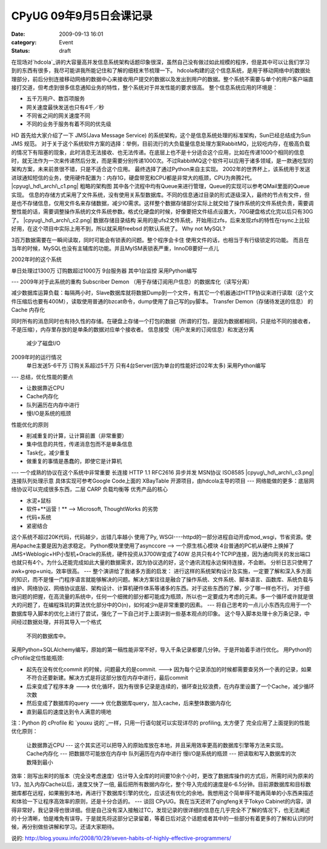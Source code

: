 CPyUG 09年9月5日会课记录
#################
:date: 2009-09-13 16:01
:category: Event
:status: draft

在现场对`hdcola`_讲的大容量高并发信息系统架构话题印象很深，虽然自己没有做过如此规模的程序，但是其中可以让我们学习到的东西有很多，我尽可能讲我所能记住和了解的细枝末节梳理一下。
hdcola构建的这个信息系统，是用于移动网络中的数据处理部分，前后分别连接移动网络的数据中心来接收用户提交的数据以及发出到用户的数据。整个系统不需要与单个的用户客户端直接打交道，但考虑到很多信息通知业务的特性，整个系统对于并发性能的要求很高。
整个信息系统应用的环境是：

-  五千万用户、数百项服务
-  网关速度最快发送也只有4千／秒
-  不同省之间的网关速度不同
-  不同的业务于服务有着不同的优先级

HD 首先给大家介绍了一下 JMS(Java Message Service)
的系统架构，这个是信息系统处理的标准架构，Sun已经总结成为Sun JMS 规范。
对于关于这个系统软件方案的选择：举例，目前流行的大负载量信息处理方案RabbitMQ，比较吃内存，在极高负载的情况下有阻塞的现象，此时消息无法接收、也无法传递。在底层上也不是十分适合这个应用，比如在传递1000个相同的信息时，就无法作为一次来传递然后分发，而是需要分别传递1000次。不过RabbitMQ这个软件可以应用于诸多领域，是一款通吃型的架构方案，未来前景很不错，只是不适合这个应用。
最终选择了通过Python来自主实现。
2002年的世界杯上，该系统用于发送进球通知短信的业务，使用硬件配置为：内存1G，硬盘带宽和CPU都是非常大的瓶颈，CPU为奔腾2代。
|cpyug\_hd\_archi\_c1.png|
粗略的架构图
其中各个流程中均有Queue来进行管理，Queue的实现可以参考QMail里面的Queue实现。
信息的存储方式采用了文件系统，没有使用关系型数据库。不同的信息通过目录的形式逐级深入，最终的节点有文件，但是也不存储信息，仅用文件名来存储数据，减少IO需求。这样整个数据存储部分实际上就交给了操作系统的文件系统负责，需要调整性能的话，需要调整操作系统的文件系统参数。格式化硬盘的时候，好像要把文件结点设置大，70G硬盘格式化完以后只有30G了。
|cpyug\_hd\_archi\_c2.png|
数据存储目录结构
采用的是ufs2文件系统，开始用过zfs，后来发现zfs的特性在rsync上比较好用，在这个项目中实际上用不到，所以就采用freebsd
的默认系统了。
Why not MySQL?

3百万数据需要在一瞬间读取，同时可能会有锁表的问题。整个程序会卡住
使用文件的话，也相当于有行级锁定的功能。
而且在当年的时候，MySQL也没有主辅库的功能。并且MyISM表锁表严重，InnoDB要好一点儿

2002年时的这个系统

单日处理过1300万
订购数超过1000万
9台服务器 其中1台监控
采用Python编写

---
2009年对于此系统的重构
Subscriber Demon （用于存储订阅用户信息）的数据库化（读写分离）

减少数据库运算负载：每隔两小时，Slave数据库就将数据Dump到一个文件，有其它一个机器通过HTTP协议来进行读取（这个文件压缩后也要有400M），读取使用普通的bzcat命令，dump使用了自己写的py脚本。
Transfer Demon（存储待发送的信息） 的 Cache 内存化

同时所有的消息同时也有持久性的存储。在硬盘上存储一个打包的数据（所谓的打包，是因为数据都相同，只是给不同的接收者，不是压缩），内存里存放的是单条的数据对应单个接收者。
信息接受（用户发来的订阅信息）和发送分离
 减少了磁盘I/O
2009年时的运行情况
 单日发送5-6千万
 订购关系超过5千万
 只有4台Server(因为单台的性能好过02年太多)
 采用Python编写
---
总结，优化性能的要点

-  让数据靠近CPU
-  Cache内存化
-  队列遍历在内存中进行
-  慢I/O是系统的瓶颈

性能优化的原则

-  削减重复的计算，让计算前置（非常重要）
-  集中信息的共性，传递消息包而不是单条信息
-  Task化，减少重复
-  做重复的事情是愚蠢的，即使它是计算机

---
一个成熟的协议在这个系统中非常重要
长连接 HTTP 1.1 RFC2616
异步并发 MSN协议 ISO8585
|cpyug\_hd\_archi\_c3.png|
连接队列处理示意
具体实现可参考Google Code上面的 XBayTable 开源项目，由hdcola主导的项目
---
网络能做的更多：底层网络协议可以完成很多东西，二层 CARP 负载均衡等
优秀产品的核心

-  水泥+鼠标
-  软件+**运营！** --> Microsoft, ThoughtWorks 的劣势
-  代码+系统
-  紧密结合

这个系统不超过20K代码，代码越少，出错几率越小
使用了Py, WSGI----httpd的一部分进程自动开成mod\_wsgi，节省资源。使用Apache主要是因为追求稳定。
Python模块里使用了asynccore --> 一个原生核心模块
4台普通的PC机从硬件上换掉了JMS+Weblogic+HP小型机+Oracle的系统，硬件投资从3700W变成了40W
总共只有4个TCPIP连接，因为通向网关的发出端口也就只有4个。为什么还能完成如此大量的数据需求，因为协议选的好，这个通讯流程永远保持连接，不会断。
分析日志只使用了awk+grep+uniq，效率很高。
---
整个演讲给了我诸多方面的启发：
进行这样的系统架构设计及实施，一定要了解和深入多方面的知识，而不是懂一门程序语言就能够解决的问题。解决方案往往是融合了操作系统、文件系统、脚本语言、函数库、系统负载与维护、网络协议、网络协议底层、架构设计、计算机硬件体系等诸多的东西。对于这些东西的了解，少了哪一样也不行。
对于细致问题的把握，在高流量的系统中，任何一个细微的部分都可能成为瓶颈，所以也一定要成为考虑的元素。多一个循环或许就是很大的问题了，在编程珠玑的算法优化部分中的O(n)，如何减少n是非常重要的因素。
---
将自己思考的一点儿小东西先应用于一个数据库导入脚本的优化上进行了尝试，强化了一下自己对于上面讲到一些基本观点的印象。
这个导入脚本处理十余万条记录，中间经过数据处理，并将其导入一个格式
 不同的数据库中。
采用Python+SQLAlchemy编写，原始的第一稿性能非常不好，导入千条记录都要几分钟。于是开始着手进行优化。
用Python的cProfile定位性能瓶颈:

-  起先在没有优化commit 的时候，问题最大的是commit. --->
   因为每个记录添加的时候都需要查另外一个表的记录，如果不符合还要新建。解决方式是将这部分放在内存中进行，最后commit
-  后来变成了程序本身 ---> 优化循环，因为有很多记录是连续的，循环查比较浪费，在内存里设置了一个Cache，减少循环次数
-  然后变成了数据库的query ---> 优化数据库query，加入cache，后来整体数据内存化
-  直到最后的速度达到令人满意的境地

注：Python 的 cProfile 和 `youxu 说的`_一样，只用一行语句就可以实现详尽的 profiling, 太方便了
完全应用了上面提到的性能优化原则：
 让数据靠近CPU --- 这个其实还可以把导入的原始库放在本地，并且采用效率更高的数据库引擎等方法来实现。
 Cache内存化 --- 把数据尽可能放在内存中
 队列遍历在内存中进行
 慢I/O是系统的瓶颈 --- 把读取和写入数据库的次数降到最小
效率：刚写出来时的版本（完全没考虑速度）估计导入全库的时间要10余个小时，更改了数据库操作的方式后，所需时间为原来的1/3，加入内存Cache以后，速度又快了一倍,
最后把所有数据内存化，整个导入完成的速度是6-6.5分钟。目前源数据库和目标数据库都在远程，如果搬到本地，再进行下数据库引擎的优化，应该还有优化的余地。我想用这个简单得不能再简单的小东西来描述和体验一下让程序高效率的原则，还是十分合适的。
---
谈回 CPyUG。我在当天还听了qingfeng关于Tokyo
Cabinet的内容，讲得非常好，我记录得也很详细。但是自己没有深入接触过TC，发现记录的很详细的信息在几乎完全不了解的情况下，也无法阐述的十分清晰，怕是难免有误导。于是就先将这部分记录留着，等着日后对这个话题或者其中的一些部分有着更多的了解和认识的时候，再分别做些讲解和学习。还请大家期待。

.. _hdcola: http://blog.opensource.org.cn/hdcola/
.. _youxu
说的: http://blog.youxu.info/2008/10/29/seven-habits-of-highly-effective-programmers/

.. |cpyug\_hd\_archi\_c1.png| image:: http://cnborn.net/blog/images/cpyug_hd_archi_c1.png
.. |cpyug\_hd\_archi\_c2.png| image:: http://cnborn.net/blog/images/cpyug_hd_archi_c2.png
.. |cpyug\_hd\_archi\_c3.png| image:: http://cnborn.net/blog/images/cpyug_hd_archi_c3.png
